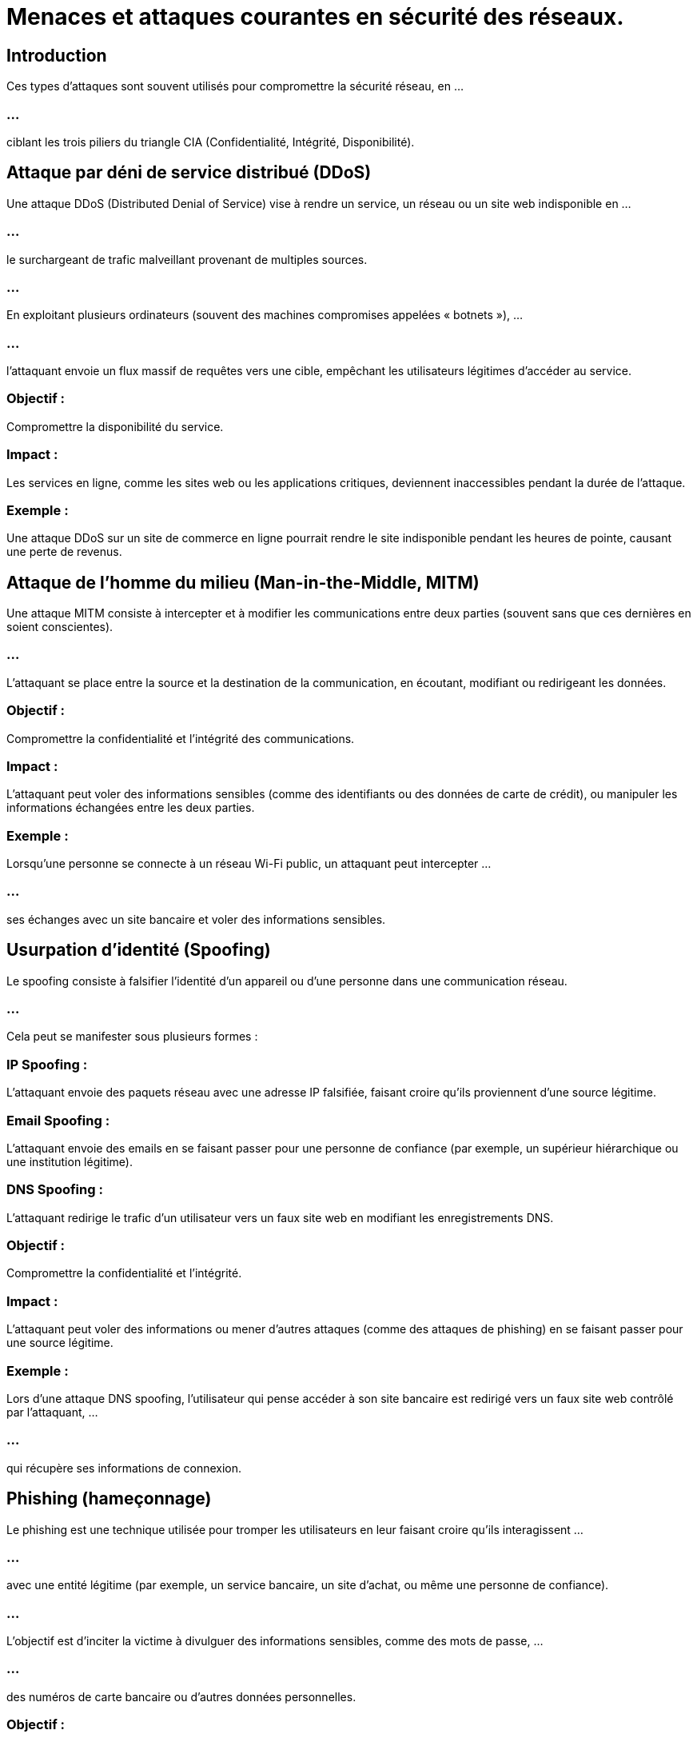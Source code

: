 = Menaces et attaques courantes en sécurité des réseaux. 

== Introduction

Ces types d'attaques sont souvent utilisés pour compromettre la sécurité réseau, en ...

=== ...

ciblant les trois piliers du triangle CIA (Confidentialité, Intégrité, Disponibilité).


== Attaque par déni de service distribué (DDoS)

Une attaque DDoS (Distributed Denial of Service) vise à rendre un service, un réseau ou un site web indisponible en ...

=== ...

le surchargeant de trafic malveillant provenant de multiples sources. 

=== ...

En exploitant plusieurs ordinateurs (souvent des machines compromises appelées « botnets »), ...


=== ...

l'attaquant envoie un flux massif de requêtes vers une cible, empêchant les utilisateurs légitimes d'accéder au service.

=== Objectif : 

Compromettre la disponibilité du service.

=== Impact : 

Les services en ligne, comme les sites web ou les applications critiques, deviennent inaccessibles pendant la durée de l'attaque.

=== Exemple : 

Une attaque DDoS sur un site de commerce en ligne pourrait rendre le site indisponible pendant les heures de pointe, causant une perte de revenus.

== Attaque de l'homme du milieu (Man-in-the-Middle, MITM)

Une attaque MITM consiste à intercepter et à modifier les communications entre deux parties (souvent sans que ces dernières en soient conscientes). 

=== ...

L'attaquant se place entre la source et la destination de la communication, en écoutant, modifiant ou redirigeant les données.

=== Objectif : 

Compromettre la confidentialité et l'intégrité des communications.

=== Impact : 

L'attaquant peut voler des informations sensibles (comme des identifiants ou des données de carte de crédit), ou manipuler les informations échangées entre les deux parties.

=== Exemple : 

Lorsqu'une personne se connecte à un réseau Wi-Fi public, un attaquant peut intercepter  ...

=== ...

ses échanges avec un site bancaire et voler des informations sensibles.


== Usurpation d'identité (Spoofing)

Le spoofing consiste à falsifier l'identité d'un appareil ou d'une personne dans une communication réseau. 

=== ...

Cela peut se manifester sous plusieurs formes :

=== IP Spoofing : 

L'attaquant envoie des paquets réseau avec une adresse IP falsifiée, faisant croire qu'ils proviennent d'une source légitime.

=== Email Spoofing : 

L'attaquant envoie des emails en se faisant passer pour une personne de confiance (par exemple, un supérieur hiérarchique ou une institution légitime).

=== DNS Spoofing : 

L'attaquant redirige le trafic d'un utilisateur vers un faux site web en modifiant les enregistrements DNS.

=== Objectif : 

Compromettre la confidentialité et l'intégrité.

=== Impact : 

L'attaquant peut voler des informations ou mener d'autres attaques (comme des attaques de phishing) en se faisant passer pour une source légitime.

=== Exemple : 

Lors d'une attaque DNS spoofing, l'utilisateur qui pense accéder à son site bancaire est redirigé vers un faux site web contrôlé par l'attaquant, ...

=== ...

qui récupère ses informations de connexion.

== Phishing (hameçonnage)

Le phishing est une technique utilisée pour tromper les utilisateurs en leur faisant croire qu'ils interagissent ...

=== ...

avec une entité légitime (par exemple, un service bancaire, un site d'achat, ou même une personne de confiance). 

=== ...

L'objectif est d'inciter la victime à divulguer des informations sensibles, comme des mots de passe, ...

=== ...

des numéros de carte bancaire ou d'autres données personnelles.

=== Objectif : 

Compromettre la confidentialité.

=== Impact : 

L'attaquant peut accéder à des comptes personnels ou financiers, voler des informations d'identification, ou introduire des logiciels malveillants.

=== Exemple : 

Un email prétendant provenir de votre banque vous demande de mettre à jour vos informations de connexion, ...

=== ...

mais en réalité, il vous dirige vers un site frauduleux.


== Attaque par force brute (Brute Force Attack)

Une attaque par force brute consiste à essayer toutes les combinaisons possibles de mots de passe ou de clés jusqu'à trouver la bonne. 


=== ...

C'est une méthode simple mais efficace pour forcer l'accès à des systèmes protégés par des mots de passe faibles.

=== Objectif : 

Compromettre la confidentialité.

=== Impact : 

Si un attaquant réussit à deviner un mot de passe, il peut accéder aux données sensibles de l'utilisateur.

=== Exemple : 

Un attaquant essaye différentes combinaisons de mots de passe jusqu'à trouver celui qui fonctionne pour accéder à un compte email ou à un serveur.

== Attaque par injection SQL (SQL Injection)

Une attaque par injection SQL cible des bases de données en exploitant des vulnérabilités dans les applications web. 

=== ...

L'attaquant injecte du code SQL malveillant dans une requête légitime, lui permettant d'accéder, ...

=== ...

de modifier ou de supprimer des données dans la base de données de l'application.

=== Objectif : 

Compromettre la confidentialité et l'intégrité des données.

=== Impact : 

L'attaquant peut accéder à des données sensibles, modifier des enregistrements ou même supprimer des bases de données entières.

=== Exemple : 

Si un site web vulnérable à l'injection SQL est utilisé pour gérer des informations financières, ...

=== ...

un attaquant pourrait obtenir les informations de carte de crédit des utilisateurs.

=== Mesures de Protection

=== Pare-feu et systèmes de détection d'intrusion : 

Protègent contre les attaques DDoS et les intrusions.

=== Chiffrement des communications (SSL/TLS) : 

Protège contre les attaques Man-in-the-Middle.

=== Authentification multi-facteurs (MFA) : 

Ajoute une couche de sécurité supplémentaire contre les attaques de force brute et de phishing.

=== Filtrage DNS sécurisé : 

Aide à prévenir les attaques de DNS Spoofing.

=== ...

Ces types d'attaques et menaces sont fréquents, mais avec une gestion et des outils de sécurité appropriés, ...

=== ...

il est possible de minimiser les risques et de protéger un réseau efficacement.







